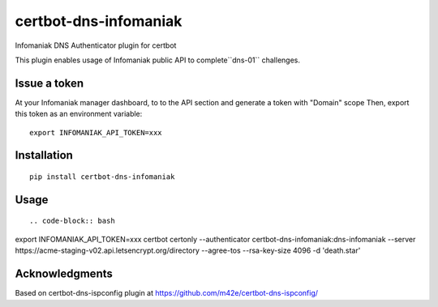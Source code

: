 certbot-dns-infomaniak
======================

Infomaniak DNS Authenticator plugin for certbot

This plugin enables usage of Infomaniak public API to complete``dns-01`` challenges.

Issue a token
-------------

At your Infomaniak manager dashboard, to to the API section and generate a token
with "Domain" scope
Then, export this token as an environment variable:

::

   export INFOMANIAK_API_TOKEN=xxx

Installation
------------

::

    pip install certbot-dns-infomaniak

Usage
-----

::

.. code-block:: bash

export INFOMANIAK_API_TOKEN=xxx
certbot certonly \
--authenticator certbot-dns-infomaniak:dns-infomaniak \
--server https://acme-staging-v02.api.letsencrypt.org/directory \
--agree-tos \
--rsa-key-size 4096 \
-d 'death.star'

Acknowledgments
---------------

Based on certbot-dns-ispconfig plugin at https://github.com/m42e/certbot-dns-ispconfig/
